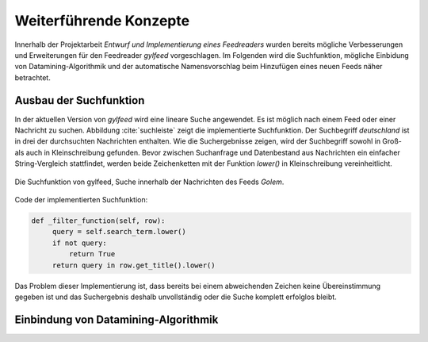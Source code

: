 ***********************
Weiterführende Konzepte
***********************

Innerhalb der Projektarbeit *Entwurf und Implementierung eines Feedreaders*
wurden bereits mögliche Verbesserungen und Erweiterungen für den Feedreader
*gylfeed* vorgeschlagen. Im Folgenden wird die Suchfunktion, mögliche Einbidung
von Datamining-Algorithmik und der automatische Namensvorschlag beim Hinzufügen
eines neuen Feeds näher betrachtet.



Ausbau der Suchfunktion
=======================

In der aktuellen Version von *gylfeed* wird eine lineare Suche angewendet. Es
ist möglich nach einem Feed oder einer Nachricht zu suchen. Abbildung
:cite:`suchleiste` zeigt die implementierte Suchfunktion. Der Suchbegriff
*deutschland* ist in drei der durchsuchten Nachrichten enthalten. Wie die
Suchergebnisse zeigen, wird der Suchbegriff sowohl in Groß- als auch in
Kleinschreibung gefunden. Bevor zwischen Suchanfrage und Datenbestand aus
Nachrichten ein einfacher String-Vergleich stattfindet, werden beide
Zeichenketten mit der Funktion *lower()* in Kleinschreibung vereinheitlicht.


.. _suchleiste:

.. figure:: ./figs/suche.png
    :alt: Die Suchfunktion von gylfeed.
    :width: 80%
    :align: center
    
    Die Suchfunktion von gylfeed, Suche innerhalb der Nachrichten des Feeds
    *Golem*.


Code der implementierten Suchfunktion:
    
.. code-block:: python

   def _filter_function(self, row):
        query = self.search_term.lower()
        if not query:
            return True
        return query in row.get_title().lower()


Das Problem dieser Implementierung ist, dass bereits bei einem abweichenden
Zeichen keine Übereinstimmung gegeben ist und das Suchergebnis deshalb
unvollständig oder die Suche komplett erfolglos bleibt.
















Einbindung von Datamining-Algorithmik
=====================================


